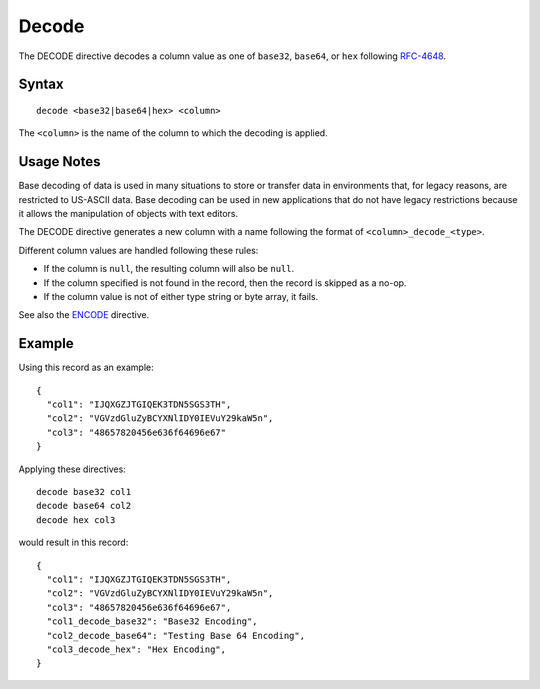 .. meta::
    :author: Cask Data, Inc.
    :copyright: Copyright © 2014-2017 Cask Data, Inc.

======
Decode
======

The DECODE directive decodes a column value as one of ``base32``,
``base64``, or ``hex`` following
`RFC-4648 <https://tools.ietf.org/html/rfc4648>`__.

Syntax
------

::

    decode <base32|base64|hex> <column>

The ``<column>`` is the name of the column to which the decoding is
applied.

Usage Notes
-----------

Base decoding of data is used in many situations to store or transfer
data in environments that, for legacy reasons, are restricted to
US-ASCII data. Base decoding can be used in new applications that do not
have legacy restrictions because it allows the manipulation of objects
with text editors.

The DECODE directive generates a new column with a name following the
format of ``<column>_decode_<type>``.

Different column values are handled following these rules:

-  If the column is ``null``, the resulting column will also be
   ``null``.
-  If the column specified is not found in the record, then the record
   is skipped as a no-op.
-  If the column value is not of either type string or byte array, it
   fails.

See also the `ENCODE <encode.md>`__ directive.

Example
-------

Using this record as an example:

::

    {
      "col1": "IJQXGZJTGIQEK3TDN5SGS3TH",
      "col2": "VGVzdGluZyBCYXNlIDY0IEVuY29kaW5n",
      "col3": "48657820456e636f64696e67"
    }

Applying these directives:

::

    decode base32 col1
    decode base64 col2
    decode hex col3

would result in this record:

::

    {
      "col1": "IJQXGZJTGIQEK3TDN5SGS3TH",
      "col2": "VGVzdGluZyBCYXNlIDY0IEVuY29kaW5n",
      "col3": "48657820456e636f64696e67",
      "col1_decode_base32": "Base32 Encoding",
      "col2_decode_base64": "Testing Base 64 Encoding",
      "col3_decode_hex": "Hex Encoding",
    }
